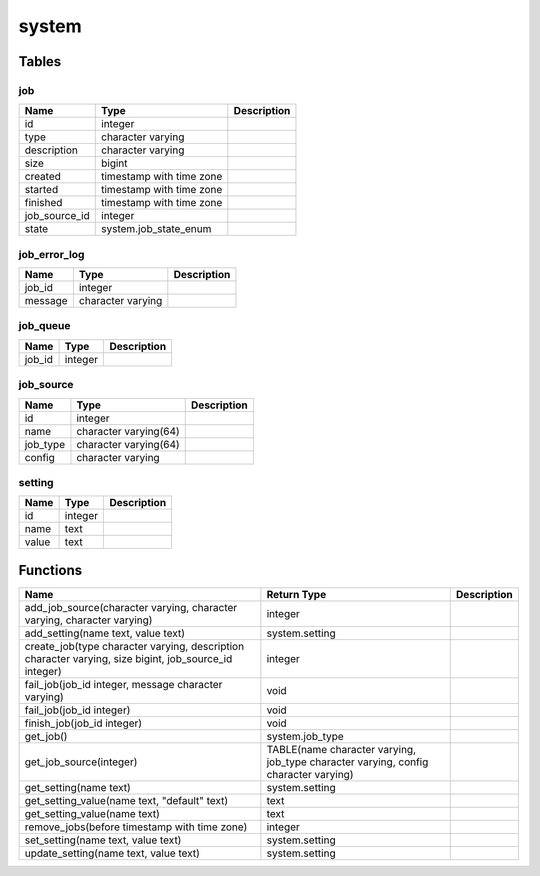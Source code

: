 system
======



Tables
------

job
```



+---------------+--------------------------+---------------+
| Name          | Type                     |   Description |
+===============+==========================+===============+
| id            | integer                  |               |
+---------------+--------------------------+---------------+
| type          | character varying        |               |
+---------------+--------------------------+---------------+
| description   | character varying        |               |
+---------------+--------------------------+---------------+
| size          | bigint                   |               |
+---------------+--------------------------+---------------+
| created       | timestamp with time zone |               |
+---------------+--------------------------+---------------+
| started       | timestamp with time zone |               |
+---------------+--------------------------+---------------+
| finished      | timestamp with time zone |               |
+---------------+--------------------------+---------------+
| job_source_id | integer                  |               |
+---------------+--------------------------+---------------+
| state         | system.job_state_enum    |               |
+---------------+--------------------------+---------------+


job_error_log
`````````````



+---------+-------------------+---------------+
| Name    | Type              |   Description |
+=========+===================+===============+
| job_id  | integer           |               |
+---------+-------------------+---------------+
| message | character varying |               |
+---------+-------------------+---------------+


job_queue
`````````



+--------+---------+---------------+
| Name   | Type    |   Description |
+========+=========+===============+
| job_id | integer |               |
+--------+---------+---------------+


job_source
``````````



+----------+-----------------------+---------------+
| Name     | Type                  |   Description |
+==========+=======================+===============+
| id       | integer               |               |
+----------+-----------------------+---------------+
| name     | character varying(64) |               |
+----------+-----------------------+---------------+
| job_type | character varying(64) |               |
+----------+-----------------------+---------------+
| config   | character varying     |               |
+----------+-----------------------+---------------+


setting
```````



+--------+---------+---------------+
| Name   | Type    |   Description |
+========+=========+===============+
| id     | integer |               |
+--------+---------+---------------+
| name   | text    |               |
+--------+---------+---------------+
| value  | text    |               |
+--------+---------+---------------+

Functions
---------

+-------------------------------------------------------------------------------------------------------+-------------------------------------------------------------------------------------+---------------+
| Name                                                                                                  | Return Type                                                                         |   Description |
+=======================================================================================================+=====================================================================================+===============+
| add_job_source(character varying, character varying, character varying)                               | integer                                                                             |               |
+-------------------------------------------------------------------------------------------------------+-------------------------------------------------------------------------------------+---------------+
| add_setting(name text, value text)                                                                    | system.setting                                                                      |               |
+-------------------------------------------------------------------------------------------------------+-------------------------------------------------------------------------------------+---------------+
| create_job(type character varying, description character varying, size bigint, job_source_id integer) | integer                                                                             |               |
+-------------------------------------------------------------------------------------------------------+-------------------------------------------------------------------------------------+---------------+
| fail_job(job_id integer, message character varying)                                                   | void                                                                                |               |
+-------------------------------------------------------------------------------------------------------+-------------------------------------------------------------------------------------+---------------+
| fail_job(job_id integer)                                                                              | void                                                                                |               |
+-------------------------------------------------------------------------------------------------------+-------------------------------------------------------------------------------------+---------------+
| finish_job(job_id integer)                                                                            | void                                                                                |               |
+-------------------------------------------------------------------------------------------------------+-------------------------------------------------------------------------------------+---------------+
| get_job()                                                                                             | system.job_type                                                                     |               |
+-------------------------------------------------------------------------------------------------------+-------------------------------------------------------------------------------------+---------------+
| get_job_source(integer)                                                                               | TABLE(name character varying, job_type character varying, config character varying) |               |
+-------------------------------------------------------------------------------------------------------+-------------------------------------------------------------------------------------+---------------+
| get_setting(name text)                                                                                | system.setting                                                                      |               |
+-------------------------------------------------------------------------------------------------------+-------------------------------------------------------------------------------------+---------------+
| get_setting_value(name text, "default" text)                                                          | text                                                                                |               |
+-------------------------------------------------------------------------------------------------------+-------------------------------------------------------------------------------------+---------------+
| get_setting_value(name text)                                                                          | text                                                                                |               |
+-------------------------------------------------------------------------------------------------------+-------------------------------------------------------------------------------------+---------------+
| remove_jobs(before timestamp with time zone)                                                          | integer                                                                             |               |
+-------------------------------------------------------------------------------------------------------+-------------------------------------------------------------------------------------+---------------+
| set_setting(name text, value text)                                                                    | system.setting                                                                      |               |
+-------------------------------------------------------------------------------------------------------+-------------------------------------------------------------------------------------+---------------+
| update_setting(name text, value text)                                                                 | system.setting                                                                      |               |
+-------------------------------------------------------------------------------------------------------+-------------------------------------------------------------------------------------+---------------+
